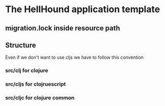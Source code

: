 * The HellHound application template
** migration.lock inside resource path
** Structure
   Even if we don't want to use cljs we have to follow this convention
*** src/clj for clojure
*** src/cljs for clojruescript
*** src/cljc for clojure common
